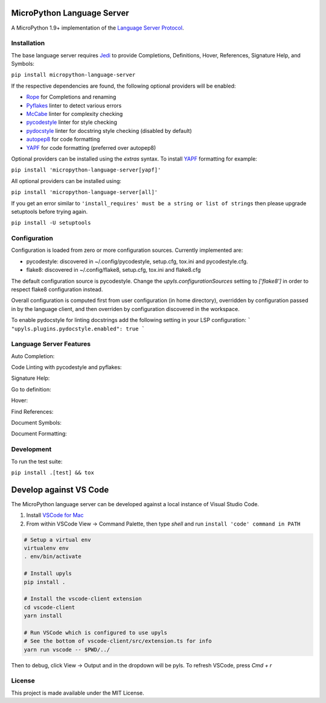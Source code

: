 MicroPython Language Server
======================

.. image:: https://circleci.com/gh/thepian/micropython-language-server.svg?style=shield
    :target: https://circleci.com/gh/thepian/micropython-language-server

.. image:: https://ci.appveyor.com/api/projects/status/mdacv6fnif7wonl0?svg=true
    :target: https://ci.appveyor.com/project/thepian/micropython-language-server

.. image:: https://img.shields.io/github/license/thepian/micropython-language-server.svg
     :target: https://github.com/thepian/micropython-language-server/blob/master/LICENSE

A MicroPython 1.9+ implementation of the `Language Server Protocol`_.

Installation
------------

The base language server requires Jedi_ to provide Completions, Definitions, Hover, References, Signature Help, and
Symbols:

``pip install micropython-language-server``

If the respective dependencies are found, the following optional providers will be enabled:

* Rope_ for Completions and renaming
* Pyflakes_ linter to detect various errors
* McCabe_ linter for complexity checking
* pycodestyle_ linter for style checking
* pydocstyle_ linter for docstring style checking (disabled by default)
* autopep8_ for code formatting
* YAPF_ for code formatting (preferred over autopep8)

Optional providers can be installed using the `extras` syntax. To install YAPF_ formatting for example:

``pip install 'micropython-language-server[yapf]'``

All optional providers can be installed using:

``pip install 'micropython-language-server[all]'``

If you get an error similar to ``'install_requires' must be a string or list of strings`` then please upgrade setuptools before trying again.

``pip install -U setuptools``

Configuration
-------------

Configuration is loaded from zero or more configuration sources. Currently implemented are:

* pycodestyle: discovered in ~/.config/pycodestyle, setup.cfg, tox.ini and pycodestyle.cfg.
* flake8: discovered in ~/.config/flake8, setup.cfg, tox.ini and flake8.cfg

The default configuration source is pycodestyle. Change the `upyls.configurationSources` setting to `['flake8']` in
order to respect flake8 configuration instead.

Overall configuration is computed first from user configuration (in home directory), overridden by configuration
passed in by the language client, and then overriden by configuration discovered in the workspace.

To enable pydocstyle for linting docstrings add the following setting in your LSP configuration:
```
"upyls.plugins.pydocstyle.enabled": true
```

Language Server Features
------------------------

Auto Completion:

.. image:: https://raw.githubusercontent.com/thepian/micropython-language-server/develop/resources/auto-complete.gif

Code Linting with pycodestyle and pyflakes:

.. image:: https://raw.githubusercontent.com/thepian/micropython-language-server/develop/resources/linting.gif

Signature Help:

.. image:: https://raw.githubusercontent.com/thepian/micropython-language-server/develop/resources/signature-help.gif

Go to definition:

.. image:: https://raw.githubusercontent.com/thepian/micropython-language-server/develop/resources/goto-definition.gif

Hover:

.. image:: https://raw.githubusercontent.com/thepian/micropython-language-server/develop/resources/hover.gif

Find References:

.. image:: https://raw.githubusercontent.com/thepian/micropython-language-server/develop/resources/references.gif

Document Symbols:

.. image:: https://raw.githubusercontent.com/thepian/micropython-language-server/develop/resources/document-symbols.gif

Document Formatting:

.. image:: https://raw.githubusercontent.com/thepian/micropython-language-server/develop/resources/document-format.gif

Development
-----------

To run the test suite:

``pip install .[test] && tox``

Develop against VS Code
=======================

The MicroPython language server can be developed against a local instance of Visual Studio Code.

1. Install `VSCode for Mac <http://code.visualstudio.com/docs/?dv=osx>`_
2. From within VSCode View -> Command Palette, then type *shell* and run ``install 'code' command in PATH``

.. code-block:: bash

    # Setup a virtual env
    virtualenv env
    . env/bin/activate

    # Install upyls
    pip install .

    # Install the vscode-client extension
    cd vscode-client
    yarn install

    # Run VSCode which is configured to use upyls
    # See the bottom of vscode-client/src/extension.ts for info
    yarn run vscode -- $PWD/../

Then to debug, click View -> Output and in the dropdown will be pyls.
To refresh VSCode, press `Cmd + r`

License
-------

This project is made available under the MIT License.

.. _Language Server Protocol: https://github.com/Microsoft/language-server-protocol
.. _Jedi: https://github.com/davidhalter/jedi
.. _Rope: https://github.com/python-rope/rope
.. _Pyflakes: https://github.com/PyCQA/pyflakes
.. _McCabe: https://github.com/PyCQA/mccabe
.. _pycodestyle: https://github.com/PyCQA/pycodestyle
.. _pydocstyle: https://github.com/PyCQA/pydocstyle
.. _YAPF: https://github.com/google/yapf
.. _autopep8: https://github.com/hhatto/autopep8
.. _Black: https://github.com/ambv/black
